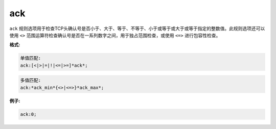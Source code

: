 ack
===

``ack`` 规则选项用于检查TCP头确认号是否小于、大于、等于、不等于、小于或等于或大于或等于指定的整数值。此规则选项还可以使用 ``<>`` 范围运算符检查确认号是否在一系列数字之间，用于独占范围检查，或使用 ``<=>`` 进行包容性检查。

**格式:**

.. code::

 单值匹配:
 ack:[<|>|=|!|<=|>=]*ack*;
 
.. code::

 多值匹配:
 ack:*ack_min*{<>|<=>}*ack_max*;
 
**例子:**

.. code::

 ack:0;